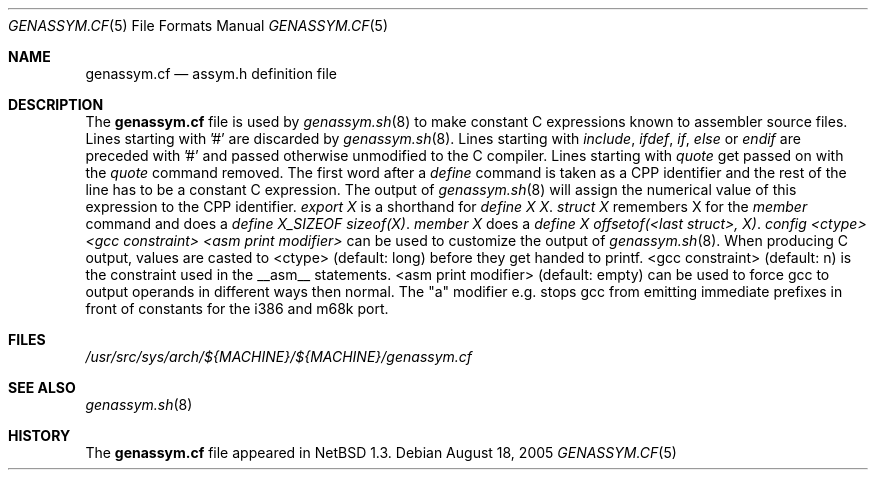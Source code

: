 .\"	$NetBSD: genassym.cf.5,v 1.10 2005/08/18 01:09:02 rpaulo Exp $
.\"
.\" Copyright (c) 1997 Matthias Pfaller.
.\" All rights reserved.
.\"
.\" Redistribution and use in source and binary forms, with or without
.\" modification, are permitted provided that the following conditions
.\" are met:
.\" 1. Redistributions of source code must retain the above copyright
.\"    notice, this list of conditions and the following disclaimer.
.\" 2. Redistributions in binary form must reproduce the above copyright
.\"    notice, this list of conditions and the following disclaimer in the
.\"    documentation and/or other materials provided with the distribution.
.\" 3. All advertising materials mentioning features or use of this software
.\"    must display the following acknowledgement:
.\"	  This product includes software developed by Matthias Pfaller.
.\" 4. The name of the author may not be used to endorse or promote products
.\"    derived from this software without specific prior written permission
.\"
.\" THIS SOFTWARE IS PROVIDED BY THE AUTHOR ``AS IS'' AND ANY EXPRESS OR
.\" IMPLIED WARRANTIES, INCLUDING, BUT NOT LIMITED TO, THE IMPLIED WARRANTIES
.\" OF MERCHANTABILITY AND FITNESS FOR A PARTICULAR PURPOSE ARE DISCLAIMED.
.\" IN NO EVENT SHALL THE AUTHOR BE LIABLE FOR ANY DIRECT, INDIRECT,
.\" INCIDENTAL, SPECIAL, EXEMPLARY, OR CONSEQUENTIAL DAMAGES (INCLUDING, BUT
.\" NOT LIMITED TO, PROCUREMENT OF SUBSTITUTE GOODS OR SERVICES; LOSS OF USE,
.\" DATA, OR PROFITS; OR BUSINESS INTERRUPTION) HOWEVER CAUSED AND ON ANY
.\" THEORY OF LIABILITY, WHETHER IN CONTRACT, STRICT LIABILITY, OR TORT
.\" (INCLUDING NEGLIGENCE OR OTHERWISE) ARISING IN ANY WAY OUT OF THE USE OF
.\" THIS SOFTWARE, EVEN IF ADVISED OF THE POSSIBILITY OF SUCH DAMAGE.
.\"
.Dd August 18, 2005
.Dt GENASSYM.CF 5
.Os
.Sh NAME
.Nm genassym.cf
.Nd assym.h definition file
.Sh DESCRIPTION
The
.Nm
file is used by
.Xr genassym.sh 8
to make constant C expressions known to assembler source files.
Lines starting with '#' are discarded by
.Xr genassym.sh 8 .
Lines starting with
.Em include ,
.Em ifdef ,
.Em if ,
.Em else
or
.Em endif
are preceded with '#' and passed otherwise unmodified to the C compiler.
Lines starting with
.Em quote
get passed on with the
.Em quote
command removed.
The first word after a
.Em define
command is taken as a CPP identifier and the rest of the line has to be
a constant C expression. The output of
.Xr genassym.sh 8
will assign the numerical value of this expression to the CPP identifier.
.Em "export X"
is a shorthand for
.Em "define X X" .
.Em "struct X"
remembers X for the
.Em member
command and does a
.Em "define X_SIZEOF sizeof(X)" .
.Em "member X"
does a
.Em "define X offsetof(\*[Lt]last struct\*[Gt], X)" .
.Em "config \*[Lt]ctype\*[Gt] \*[Lt]gcc constraint\*[Gt] \*[Lt]asm print modifier\*[Gt]"
can be used to customize the output of
.Xr genassym.sh 8 .
When producing C output, values are casted to \*[Lt]ctype\*[Gt] (default: long)
before they get handed to printf. \*[Lt]gcc constraint\*[Gt] (default: n) is the
constraint used in the __asm__ statements. \*[Lt]asm print modifier\*[Gt] (default:
empty) can be used to force gcc to output operands in different ways
then normal. The "a" modifier e.g. stops gcc from emitting immediate
prefixes in front of constants for the i386 and m68k port.
.Sh FILES
.Pa /usr/src/sys/arch/${MACHINE}/${MACHINE}/genassym.cf
.Sh SEE ALSO
.Xr genassym.sh 8
.Sh HISTORY
The
.Nm
file appeared in
.Nx 1.3 .
